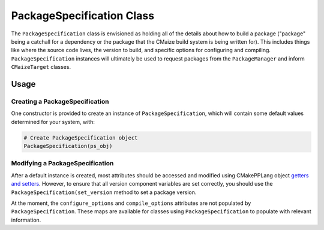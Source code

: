 **************************
PackageSpecification Class
**************************

The ``PackageSpecification`` class is envisioned as holding all of the
details about how to build a package ("package" being a catchall for a
dependency or the package that the CMaize build system is being written
for). This includes things like where the source code lives, the version
to build, and specific options for configuring and compiling.
``PackageSpecification`` instances will ultimately be used to request
packages from the ``PackageManager`` and inform ``CMaizeTarget`` classes.

Usage
=====

Creating a PackageSpecification
-------------------------------

One constructor is provided to create an instance of ``PackageSpecification``,
which will contain some default values determined for your system, with:

.. code-block:: cmake

   # Create PackageSpecification object
   PackageSpecification(ps_obj)

Modifying a PackageSpecification
--------------------------------

After a default instance is created, most attributes should be accessed and
modified using CMakePPLang object `getters and setters
<https://cmakepp.github.io/CMakePPLang/features/classes.html
#getting-and-setting-attributes>`__. However, to ensure that all version
component variables are set correctly, you should use the
``PackageSpecification(set_version`` method to set a package version.

At the moment, the ``configure_options`` and ``compile_options`` attributes
are not populated by ``PackageSpecification``. These maps are available for
classes using ``PackageSpecification`` to populate with relevant information.
